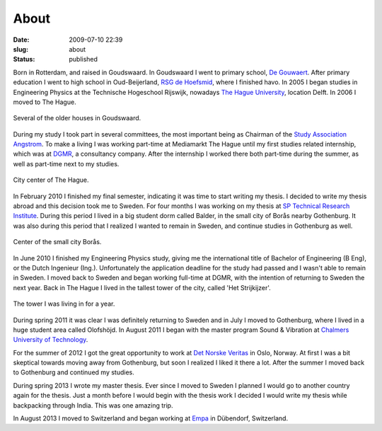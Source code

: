 About
#####
:date: 2009-07-10 22:39

:slug: about
:status: published

Born in Rotterdam, and raised in Goudswaard. In Goudswaard I went to
primary school, `De Gouwaert`_. After primary education I went to high
school in Oud-Beijerland, `RSG de Hoefsmid`_, where I finished havo. In
2005 I began studies in Engineering Physics at the Technische Hogeschool
Rijswijk, nowadays `The Hague University`_, location Delft. In 2006 I
moved to The Hague.\ 

.. figure:: {filename}/images/2009/07/goudswaard4-300x225.jpg
    :align: center
    :target: {filename}/images/2009/07/goudswaard4.jpg
    
    Several of the older houses in Goudswaard.

During my study I took part in several committees, the most important
being as Chairman of the `Study Association Angstrom`_. To make a living
I was working part-time at Mediamarkt The Hague until my first studies
related internship, which was at `DGMR`_, a consultancy company. After
the internship I worked there both part-time during the summer, as well
as part-time next to my studies.\ 

.. figure:: {filename}/images/2009/07/dsc023731-300x225.jpg
    :align: center
    :target: {filename}/images/2009/07/dsc023731.jpg

    City center of The Hague.
    
In February 2010 I finished my final semester, indicating it was time to
start writing my thesis. I decided to write my thesis abroad and this
decision took me to Sweden. For four months I was working on my thesis
at \ `SP Technical Research Institute`_. During this period I lived in a
big student dorm called Balder, in the small city of Borås nearby
Gothenburg. It was also during this period that I realized I wanted to
remain in Sweden, and continue studies in Gothenburg as well.

.. figure:: {filename}/images/2009/07/small_2010-06-02_last_day_boras-300x225.jpg
    :align: center
    :target: {filename}/images/2009/07/small_2010-06-02_last_day_boras.jpg
    
    Center of the small city Borås.

In June 2010 I finished my Engineering Physics study, giving me the
international title of Bachelor of Engineering (B Eng), or the Dutch
Ingenieur (Ing.). Unfortunately the application deadline for the study
had passed and I wasn't able to remain in Sweden. I moved back to Sweden
and began working full-time at DGMR, with the intention of returning to
Sweden the next year. Back in The Hague I lived in the tallest tower of
the city, called 'Het Strijkijzer'.

.. figure:: {filename}/images/2009/07/813-300x235.jpg
    :align: center
    :target: {filename}/images/2009/07/813.jpg
    
    The tower I was living in for a year.

During spring 2011 it was clear I was definitely returning to Sweden and
in July I moved to Gothenburg, where I lived in a huge student area
called Olofshöjd. In August 2011 I began with the master program Sound &
Vibration at `Chalmers University of Technology`_.

For the summer of 2012 I got the great opportunity to work at `Det
Norske Veritas`_ in Oslo, Norway. At first I was a bit skeptical towards
moving away from Gothenburg, but soon I realized I liked it there a lot.
After the summer I moved back to Gothenburg and continued my studies.

During spring 2013 I wrote my master thesis. Ever since I moved to
Sweden I planned I would go to another country again for the thesis.
Just a month before I would begin with the thesis work I decided I would
write my thesis while backpacking through India. This was one amazing
trip.

In August 2013 I moved to Switzerland and began working at `Empa`_ in
Dübendorf, Switzerland.

.. _De Gouwaert: http://www.gouwaert.nl/
.. _RSG de Hoefsmid: http://www.rsgh.nl/
.. _The Hague University: http://hhs.nl
.. _Study Association Angstrom: http://angstrom.nl
.. _DGMR: http://www.dgmr.nl
.. _SP Technical Research Institute: http://sp.se
.. _Chalmers University of Technology: http://www.chalmers.se/en
.. _Det Norske Veritas: http://www.dnv.com/
.. _Empa: http://empa.ch

